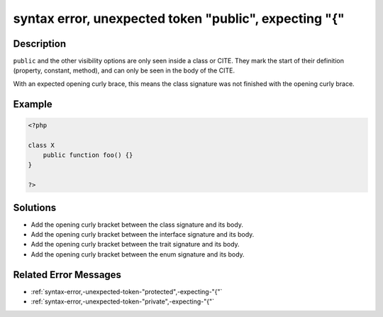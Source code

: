 .. _syntax-error,-unexpected-token-"public",-expecting-"{":

syntax error, unexpected token "public", expecting "{"
------------------------------------------------------
 
.. meta::
	:description:
		syntax error, unexpected token "public", expecting "{": ``public`` and the other visibility options are only seen inside a class or CITE.
	:og:image: https://php-errors.readthedocs.io/en/latest/_static/logo.png
	:og:type: article
	:og:title: syntax error, unexpected token &quot;public&quot;, expecting &quot;{&quot;
	:og:description: ``public`` and the other visibility options are only seen inside a class or CITE
	:og:url: https://php-errors.readthedocs.io/en/latest/messages/syntax-error%2C-unexpected-token-%22public%22%2C-expecting-%22%7B%22.html
	:og:locale: en
	:twitter:card: summary_large_image
	:twitter:site: @exakat
	:twitter:title: syntax error, unexpected token "public", expecting "{"
	:twitter:description: syntax error, unexpected token "public", expecting "{": ``public`` and the other visibility options are only seen inside a class or CITE
	:twitter:creator: @exakat
	:twitter:image:src: https://php-errors.readthedocs.io/en/latest/_static/logo.png

.. raw:: html

	<script type="application/ld+json">{"@context":"https:\/\/schema.org","@graph":[{"@type":"WebPage","@id":"https:\/\/php-errors.readthedocs.io\/en\/latest\/tips\/syntax-error,-unexpected-token-\"public\",-expecting-\"{\".html","url":"https:\/\/php-errors.readthedocs.io\/en\/latest\/tips\/syntax-error,-unexpected-token-\"public\",-expecting-\"{\".html","name":"syntax error, unexpected token \"public\", expecting \"{\"","isPartOf":{"@id":"https:\/\/www.exakat.io\/"},"datePublished":"Fri, 21 Feb 2025 18:53:43 +0000","dateModified":"Fri, 21 Feb 2025 18:53:43 +0000","description":"``public`` and the other visibility options are only seen inside a class or CITE","inLanguage":"en-US","potentialAction":[{"@type":"ReadAction","target":["https:\/\/php-tips.readthedocs.io\/en\/latest\/tips\/syntax-error,-unexpected-token-\"public\",-expecting-\"{\".html"]}]},{"@type":"WebSite","@id":"https:\/\/www.exakat.io\/","url":"https:\/\/www.exakat.io\/","name":"Exakat","description":"Smart PHP static analysis","inLanguage":"en-US"}]}</script>

Description
___________
 
``public`` and the other visibility options are only seen inside a class or CITE. They mark the start of their definition (property, constant, method), and can only be seen in the body of the CITE. 

With an expected opening curly brace, this means the class signature was not finished with the opening curly brace.

Example
_______

.. code-block:: php

   <?php
   
   class X 
       public function foo() {}
   }
   
   ?>

Solutions
_________

+ Add the opening curly bracket between the class signature and its body.
+ Add the opening curly bracket between the interface signature and its body.
+ Add the opening curly bracket between the trait signature and its body.
+ Add the opening curly bracket between the enum signature and its body.

Related Error Messages
______________________

+ :ref:`syntax-error,-unexpected-token-"protected",-expecting-"{"`
+ :ref:`syntax-error,-unexpected-token-"private",-expecting-"{"`
